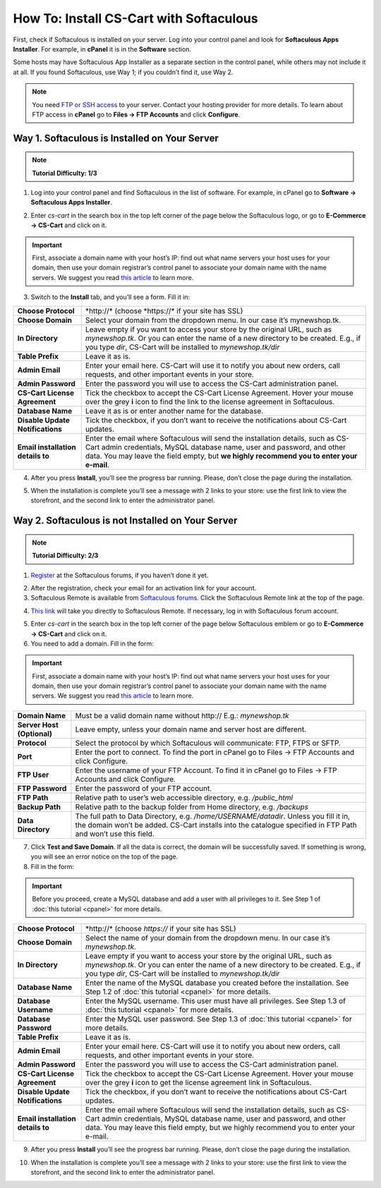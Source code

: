 ****************************************
How To: Install CS-Cart with Softaculous
****************************************

First, check if Softaculous is installed on your server. Log into your control panel and look for **Softaculous Apps Installer**. For example, in **cPanel** it is in the **Software** section.
 
Some hosts may have Softaculous App Installer as a separate section in the control panel, while others may not include it at all. If you found Softaculous, use Way 1; if you couldn’t find it, use Way 2.

.. note::
    You need `FTP or SSH access <http://kb.cs-cart.com/ftp-account>`_ to your server. Contact your hosting provider for more details. To learn about FTP access in **cPanel** go to **Files → FTP Accounts** and click **Configure**.

Way 1. Softaculous is Installed on Your Server
==============================================

.. note::
    **Tutorial Difficulty: 1/3**

1. Log into your control panel and find Softaculous in the list of software. For example, in cPanel go to **Software → Softaculous Apps Installer**.

.. image:: img/softaculous/1_icon_in_cpanel.png
    :align: center
    :alt: The location of Softaculous Apps Installer in cPanel.

2. Enter *cs-cart* in the search box in the top left corner of the page below the Softaculous logo, or go to **E-Commerce → CS-Cart** and click on it.
 
.. image:: img/softaculous/2_cs-cart_in_softaculous.png
    :align: center
    :alt: You can find CS-Cart in the E-commerce section of Softaculous.

.. important::
    First, associate a domain name with your host’s IP: find out what name servers your host uses for your domain, then use your domain registrar’s control panel to associate your domain name with the name servers. We suggest you read `this article <http://www.thesitewizard.com/domain/point-domain-name-website.shtml>`_ to learn more.

3. Switch to the **Install** tab, and you’ll see a form. Fill it in:

=================================  ==============================================
**Choose Protocol**                \*http://* (choose \*https://* if your site has SSL)
**Choose Domain**                  Select your domain from the dropdown menu. In our case it’s mynewshop.tk.
**In Directory**                   Leave empty if you want to access your store by the original URL, such as *mynewshop.tk*. 
                                   Or you can enter the name of a new directory to be created. E.g., if you type *dir*, CS-Cart will be installed to *mynewshop.tk/dir*
**Table Prefix**                   Leave it as is.
**Admin Email**                    Enter your email here. CS-Cart will use it to notify you about new orders, call requests, and other important events in your store.
**Admin Password**                 Enter the password you will use to access the CS-Cart administration panel.
**CS-Cart License Agreement**      Tick the checkbox to accept the СS-Cart License Agreement. Hover your mouse over the grey **i** icon to find the link to the license agreement in Softaculous.
**Database Name**                  Leave it as is or enter another name for the database.
**Disable Update Notifications**   Tick the checkbox, if you don’t want to receive the notifications about CS-Cart updates.
**Email installation details to**  Enter the email where Softaculous will send the installation details, such as CS-Cart admin credentials, MySQL database name, user and password, and other data. You may leave the field empty, but **we highly recommend you to enter your e-mail**.
=================================  ==============================================

.. image:: img/softaculous/3_installation.png
    :align: center
    :alt: Use the information from table above to fill in the form.

4. After you press **Install**, you’ll see the progress bar running. Please, don’t close the page during the installation.

.. image:: img/softaculous/4_progress_bar.png
    :align: center
    :alt: Don't close the installation page while the progress bar is running. It may take several minutes.

5. When the installation is complete you’ll see a message with 2 links to your store: use the first link to view the storefront, and the second link to enter the administrator panel.

.. image:: img/softaculous/5_complete.png
    :align: center
    :alt: Once the installation is complete, you can view your store and manage it.

Way 2. Softaculous is not Installed on Your Server
==================================================

.. note::

    **Tutorial Difficulty: 2/3**

1. `Register <https://www.softaculous.com/board/index.php?act=register>`_ at the Softaculous forums, if you haven’t done it yet.

.. image:: img/softaculous/6_registration.png
    :align: center
    :alt: The registration form at Softaculous forums.
 
2. After the registration, check your email for an activation link for your account.

3. Softaculous Remote is available from `Softaculous forums <http://www.softaculous.com/board/>`_. Click the Softaculous Remote link at the top of the page.

.. image:: img/softaculous/7_softaculous_remote.png
    :align: center
    :alt: The link to Softaculous Remote at the top of Softaculous forums page.

4. `This link <http://remote.softaculous.com/>`_ will take you directly to Softaculous Remote. If necessary, log in with Softaculous forum account.

.. image:: img/softaculous/8_remote_login.png
    :align: center
    :alt: If you haven't logged in at the forums and just went to Softaculous Remote directly, you will need to log in now.

5. Enter *cs-cart* in the search box in the top left corner of the page below Softaculous emblem or go to **E-Commerce → CS-Cart** and click on it.

6. You need to add a domain. Fill in the form:

.. important::
    First, associate a domain name with your host’s IP: find out what name servers your host uses for your domain, then use your domain registrar’s control panel to associate your domain name with the name servers. We suggest you read `this article <http://www.thesitewizard.com/domain/point-domain-name-website.shtml>`_ to learn more.

==========================  ================================================================
**Domain Name**             Must be a valid domain name without \http://
                            E.g.: *mynewshop.tk*
**Server Host (Optional)**  Leave empty, unless your domain name and server host are different.
**Protocol**                Select the protocol by which Softaculous will communicate: FTP, FTPS or SFTP.
**Port**                    Enter the port to connect. To find the port in cPanel go to Files → FTP Accounts and click Configure.
**FTP User**                Enter the username of your FTP Account. To find it in cPanel go to Files → FTP Accounts and click Configure.
**FTP Password**            Enter the password of your FTP account.
**FTP Path**                Relative path to user’s web accessible directory, e.g. */public_html*
**Backup Path**             Relative path to the backup folder from Home directory, e.g. */backups*
**Data Directory**          The full path to Data Directory, e.g. */home/USERNAME/datadir*. Unless you fill it in, the domain won’t be added. CS-Cart installs into the catalogue specified in FTP Path and won’t use this field. 
==========================  ================================================================

.. image:: img/softaculous/9_add_domain.png
    :align: center
    :alt: Enter the information that Softaculous needs to connect to your server and install applications.

7. Click **Test and Save Domain**. If all the data is correct, the domain will be successfully saved. If something is wrong, you will see an error notice on the top of the page.

8. Fill in the form:

.. important::
    Before you proceed, create a MySQL database and add a user with all privileges to it. See Step 1 of :doc:`this tutorial <cpanel>` for more details.

=================================  ===============================================================
**Choose Protocol**                \*http://* (choose *https://* if your site has SSL)
**Choose Domain**                  Select the name of your domain from the dropdown menu. In our case it’s *mynewshop.tk*.
**In Directory**                   Leave empty if you want to access your store by the original URL, such as *mynewshop.tk*.
                                   Or you can enter the name of a new directory to be created. E.g., if you type *dir*, CS-Cart will be installed to *mynewshop.tk/dir*
**Database Name**                  Enter the name of the MySQL database you created before the installation. See Step 1.2 of :doc:`this tutorial <cpanel>` for more details.
**Database Username**              Enter the MySQL username. This user must have all privileges. See Step 1.3 of :doc:`this tutorial <cpanel>` for more details.
**Database Password**              Enter the MySQL user password. See Step 1.3 of :doc:`this tutorial <cpanel>` for more details.
**Table Prefix**                   Leave it as is. 
**Admin Email**                    Enter your email here. CS-Cart will use it to notify you about new orders, call requests, and other important events in your store.
**Admin Password**                 Enter the password you will use to access the CS-Cart administration panel.
**CS-Cart License Agreement**      Tick the checkbox to accept the СS-Cart License Agreement. Hover your mouse over the grey **i** icon to get the license agreement link in Softaculous.
**Disable Update Notifications**   Tick the checkbox, if you don’t want to receive the notifications about CS-Cart updates.
**Email installation details to**  Enter the email where Softaculous will send the installation details, such as CS-Cart admin credentials, MySQL database name, user and password, and other data. You may leave this field empty, but we highly recommend you to enter your e-mail.
=================================  ===============================================================

.. image:: img/softaculous/10_installation.png
    :align: center
    :alt: Enter the information that CS-Cart requires to install properly.

9. After you press **Install** you’ll see the progress bar running. Please, don’t close the page during the installation.

.. image:: img/softaculous/11_progress_bar.png
    :align: center
    :alt: Don't close the installation page while the progress bar is running. It may take several minutes.

10. When the installation is complete you’ll see a message with 2 links to your store: use the first link to view the storefront, and the second link to enter the administrator panel.

.. image:: img/softaculous/12_complete.png
    :align: center
    :alt: Once the installation is complete, you can view your store and manage it.
